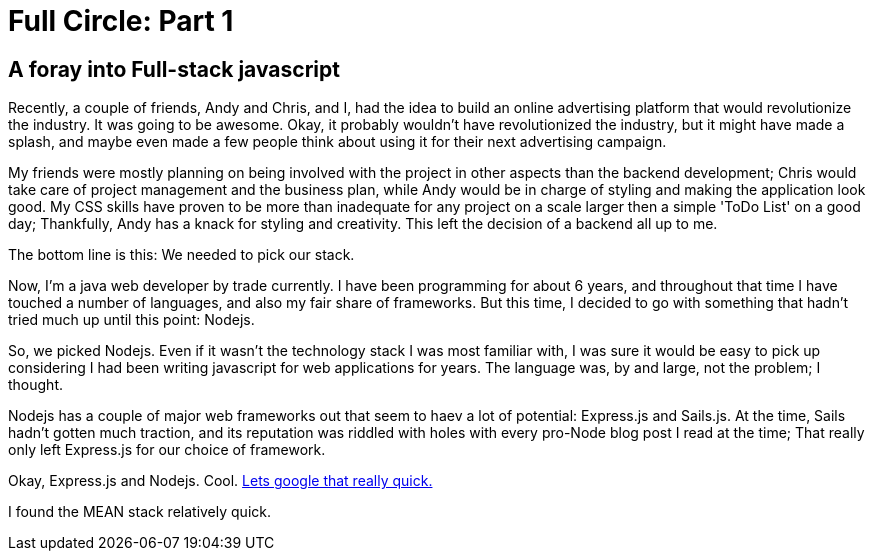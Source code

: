 = Full Circle: Part 1
:published_at: 08-01-2016
:hp-tags: Nodejs, Angular, Passport.js, Express.js, Mongoose

== A foray into Full-stack javascript

Recently, a couple of friends, Andy and Chris, and I, had the idea to build an online advertising platform that would revolutionize the industry.  It was going to be awesome.  Okay, it probably wouldn't have revolutionized the industry, but it might have made a splash, and maybe even made a few people think about using it for their next advertising campaign.  

My friends were mostly planning on being involved with the project in other aspects than the backend development; Chris would take care of project management and the business plan, while Andy would be in charge of styling and making the application look good.  My CSS skills have proven to be more than inadequate for any project on a scale larger then a simple 'ToDo List' on a good day; Thankfully, Andy has a knack for styling and creativity.  This left the decision of a backend all up to me.

The bottom line is this:  We needed to pick our stack.

Now, I'm a java web developer by trade currently.  I have been programming for about 6 years, and throughout that time I have touched a number of languages, and also my fair share of frameworks.  But this time, I decided to go with something that hadn't tried much up until this point: Nodejs.

So, we picked Nodejs.  Even if it wasn't the technology stack I was most familiar with, I was sure it would be easy to pick up considering I had been writing javascript for web applications for years.  The language was, by and large, not the problem; I thought.

Nodejs has a couple of major web frameworks out that seem to haev a lot of potential: Express.js and Sails.js.  At the time, Sails hadn't gotten much traction, and its reputation was riddled with holes with every pro-Node blog post I read at the time;  That really only left Express.js for our choice of framework.

Okay, Express.js and Nodejs.  Cool.  
link:http://lmgtfy.com/?q=node+AND+express[Lets google that really quick.]

I found the MEAN stack relatively quick.